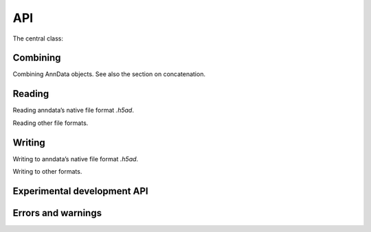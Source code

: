 API
===

.. module:: anndata

The central class:

.. autosummary::
   :toctree: .

   AnnData

Combining
---------

Combining AnnData objects. See also the section on concatenation.

.. autosummary::
   :toctree: .

   concat

Reading
-------

Reading anndata’s native file format `.h5ad`.

.. autosummary::
   :toctree: .

   read_h5ad

Reading other file formats.

.. autosummary::
   :toctree: .

   read_csv
   read_excel
   read_hdf
   read_loom
   read_mtx
   read_text
   read_umi_tools
   read_zarr


Writing
-------

Writing to anndata’s native file format `.h5ad`.

.. autosummary::
   :toctree: .

   AnnData.write

Writing to other formats.

.. autosummary::
   :toctree: .

   AnnData.write_csvs
   AnnData.write_loom
   AnnData.write_zarr


Experimental development API
----------------------------

.. autosummary::
   :toctree: .

   dev.multi_files.AnnDataSet
   dev.pytorch.AnnDataLoader


Errors and warnings
-------------------

.. autosummary::
   :toctree: .

   ImplicitModificationWarning
